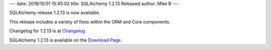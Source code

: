 ---
date: 2018/10/31 15:45:02
title: SQLAlchemy 1.2.13 Released
author: Mike B
---

SQLAlchemy release 1.2.13 is now available.

This release includes a variety of fixes within the ORM and Core components.

Changelog for 1.2.13 is at `Changelog </changelog/CHANGES_1_2_13>`_.

SQLAlchemy 1.2.13 is available on the `Download Page </download.html>`_.
